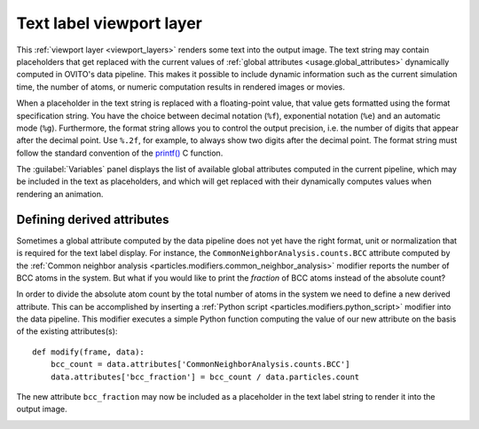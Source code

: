 .. _viewport_layers.text_label:

Text label viewport layer
-------------------------

.. image:: /images/viewport_layers/text_label_overlay_panel.*
  :width: 35%
  :align: right

This :ref:`viewport layer <viewport_layers>` renders some text 
into the output image. The text string may contain placeholders that get replaced with the current values
of :ref:`global attributes <usage.global_attributes>` dynamically computed in OVITO's data pipeline.
This makes it possible to include dynamic information such as the current simulation time, the number of atoms,
or numeric computation results in rendered images or movies.

When a placeholder in the text string is replaced with a floating-point value, that value gets formatted using the 
format specification string. You have the choice between decimal notation (``%f``), exponential notation (``%e``)
and an automatic mode (``%g``). Furthermore, the format string allows you to control the output precision, i.e. the number of digits that
appear after the decimal point. Use ``%.2f``, for example, to always show two digits after the decimal point. 
The format string must follow the standard convention of the `printf() <https://en.cppreference.com/w/cpp/io/c/fprintf>`__ C function.

The :guilabel:`Variables` panel displays the list of available global attributes computed in the current pipeline, 
which may be included in the text as placeholders, and which will get replaced with their dynamically computes values when 
rendering an animation.

Defining derived attributes
"""""""""""""""""""""""""""

Sometimes a global attribute computed by the data pipeline does not yet have the right 
format, unit or normalization that is required for the text label display. For instance, 
the ``CommonNeighborAnalysis.counts.BCC`` attribute computed by the
:ref:`Common neighbor analysis <particles.modifiers.common_neighbor_analysis>` modifier
reports the number of BCC atoms in the system. But what if you would like to print the *fraction*
of BCC atoms instead of the absolute count?

.. highlight:: python

In order to divide the absolute atom count by the total number of atoms in the system we need to define a new derived attribute.
This can be accomplished by inserting a :ref:`Python script <particles.modifiers.python_script>` modifier 
into the data pipeline. This modifier executes a simple Python function computing the value of our new attribute
on the basis of the existing attributes(s)::

  def modify(frame, data):
      bcc_count = data.attributes['CommonNeighborAnalysis.counts.BCC']
      data.attributes['bcc_fraction'] = bcc_count / data.particles.count

The new attribute ``bcc_fraction`` may now be included as a placeholder in the text label string to render it into the output image.

.. seealso::
  
  :py:class:`~ovito.vis.TextLabelOverlay` (Python API)



.. _usage.global_attributes:
.. _particles.modifiers.common_neighbor_analysis: